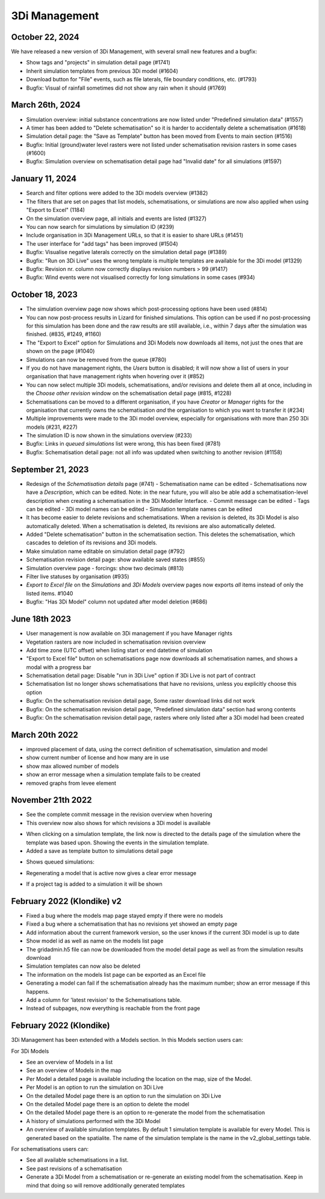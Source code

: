 .. _release_notes_MS:

3Di Management
--------------

October 22, 2024
^^^^^^^^^^^^^^^^

We have released a new version of 3Di Management, with several small new features and a bugfix:

- Show tags and "projects" in simulation detail page (#1741)

- Inherit simulation templates from previous 3Di model (#1604)

- Download button for "File" events, such as file laterals, file boundary conditions, etc. (#1793)

- Bugfix: Visual of rainfall sometimes did not show any rain when it should (#1769)


March 26th, 2024
^^^^^^^^^^^^^^^^

- Simulation overview: initial substance concentrations are now listed under "Predefined simulation data" (#1557)

- A timer has been added to "Delete schematisation" so it is harder to accidentally delete a schematisation (#1618)

- Simulation detail page: the "Save as Template" button has been moved from Events to main section (#1516)

- Bugfix: Initial (ground)water level rasters were not listed under schematisation revision rasters in some cases (#1600)

- Bugfix: Simulation overview on schematisation detail page had "Invalid date" for all simulations (#1597)


January 11, 2024
^^^^^^^^^^^^^^^^

- Search and filter options were added to the 3Di models overview (#1382)

- The filters that are set on pages that list models, schematisations, or simulations are now also applied when using "Export to Excel" (1184)

- On the simulation overview page, all initials and events are listed (#1327)

- You can now search for simulations by simulation ID (#239)

- Include organisation in 3Di Management URLs, so that it is easier to share URLs (#1451)

- The user interface for "add tags" has been improved (#1504)

- Bugfix: Visualise negative laterals correctly on the simulation detail page (#1389)

- Bugfix: "Run on 3Di Live" uses the wrong template is multiple templates are available for the 3Di model (#1329)

- Bugfix: Revision nr. column now correctly displays revision numbers > 99 (#1417)

- Bugfix: Wind events were not visualised correctly for long simulations in some cases (#934)


October 18, 2023
^^^^^^^^^^^^^^^^
- The simulation overview page now shows which post-processing options have been used (#814)

- You can now post-process results in Lizard for finished simulations. This option can be used if no post-processing for this simulation has been done and the raw results are still available, i.e., within 7 days after the simulation was finished. (#835, #1249, #1160)

- The "Export to Excel" option for Simulations and 3Di Models now downloads all items, not just the ones that are shown on the page (#1040)

- Simulations can now be removed from the queue (#780)

- If you do not have management rights, the *Users* button is disabled; it will now show a list of users in your organisation that have management rights when hovering over it (#852)

- You can now select multiple 3Di models, schematisations, and/or revisions and delete them all at once, including in the *Choose other revision* window on the schematisation detail page (#815, #1228)

- Schematisations can be moved to a different organisation, if you have *Creator* or *Manager* rights for the organisation that currently owns the schematisation *and* the organisation to which you want to transfer it (#234)

- Multiple improvements were made to the 3Di model overview, especially for organisations with more than 250 3Di models (#231, #227)

- The simulation ID is now shown in the simulations overview (#233)

- Bugfix: Links in *queued simulations* list were wrong, this has been fixed (#781)

- Bugfix: Schematisation detail page: not all info was updated when switching to another revision (#1158)


.. _3di_ms_release_20230921:

September 21, 2023
^^^^^^^^^^^^^^^^^^

- Redesign of the *Schematisation details* page (#741)
  - Schematisation name can be edited
  - Schematisations now have a *Description*, which can be edited. Note: in the near future, you will also be able add a schematisation-level description when creating a schematisation in the 3Di Modeller Interface.
  - Commit message can be edited
  - Tags can be edited
  - 3Di model names can be edited
  - Simulation template names can be edited
- It has become easier to delete revisions and schematisations. When a revision is deleted, its 3Di Model is also automatically deleted. When a schematisation is deleted, its revisions are also automatically deleted. 
- Added "Delete schematisation" button in the schematisation section. This deletes the schematisation, which cascades to deletion of its revisions and 3Di models.
- Make simulation name editable on simulation detail page (#792)
- Schematisation revision detail page: show available saved states (#855)
- Simulation overview page - forcings: show two decimals (#813)
- Filter live statuses by organisation (#935)
- *Export to Excel file* on the *Simulations* and *3Di Models* overview pages now exports *all* items instead of only the listed items. #1040
- Bugfix: "Has 3Di Model" column not updated after model deletion (#686)


.. _3di_ms_release_20231807:

June 18th 2023
^^^^^^^^^^^^^^

- User management is now available on 3Di management if you have Manager rights
- Vegetation rasters are now included in schematisation revision overview
- Add time zone (UTC offset) when listing start or end datetime of simulation
- "Export to Excel file" button on schematisations page now downloads all schematisation names, and shows a modal with a progress bar
- Schematisation detail page: Disable "run in 3Di Live" option if 3Di Live is not part of contract
- Schematisation list no longer shows schematisations that have no revisions, unless you explicitly choose this option
- Bugfix: On the schematisation revision detail page, Some raster download links did not work
- Bugfix: On the schematisation revision detail page, "Predefined simulation data" section had wrong contents
- Bugfix: On the schematisation revision detail page, rasters where only listed after a 3Di model had been created


March 20th 2022
^^^^^^^^^^^^^^^^^^

- improved placement of data, using the correct definition of schematisation, simulation and model
- show current number of license and how many are in use
- show max allowed number of models
- show an error message when a simulation template fails to be created
- removed graphs from levee element


November 21th 2022
^^^^^^^^^^^^^^^^^^

- See the complete commit message in the revision overview when hovering
- This overview now also shows for which revisions a 3Di model is available

.. image:: /image/management_screen_schematisation_commit_message_when_hovering.png
   :alt: You can now see the commit message when hovering.

- When clicking on a simulation template, the link now is directed to the details page of the simulation where the template was based upon. Showing the events in the simulation template.
- Added a save as template button to simulations detail page

.. image:: /image/management_screens_save_as_template.png

- Shows queued simulations:

.. image:: /image/management_screens_queued_simulations.png

- Regenerating a model that is active now gives a clear error message

.. image:: /image/management_screens_regenerating_active_model_gives_clear_error_message.png

- If a project tag is added to a simulation it will be shown


February 2022 (Klondike) v2
^^^^^^^^^^^^^^^^^^^^^^^^^^^

- Fixed a bug where the models map page stayed empty if there were no models
- Fixed a bug where a schematisation that has no revisions yet showed an empty page
- Add information about the current framework version, so the user knows if the current 3Di model is up to date
- Show model id as well as name on the models list page
- The gridadmin.h5 file can now be downloaded from the model detail page as well as from the simulation results download
- Simulation templates can now also be deleted
- The information on the models list page can be exported as an Excel file
- Generating a model can fail if the schematisation already has the maximum number; show an error message if this happens.
- Add a column for 'latest revision' to the Schematisations table.
- Instead of subpages, now everything is reachable from the front page


February 2022 (Klondike)
^^^^^^^^^^^^^^^^^^^^^^^^

3Di Management has been extended with a Models section. In this Models section users can:

For 3Di Models

- See an overview of Models in a list
- See an overview of Models in the map
- Per Model a detailed page is available including the location on the map, size of the Model.
- Per Model is an option to run the simulation on 3Di Live
- On the detailed Model page there is an option to run the simulation on 3Di Live
- On the detailed Model page there is an option to delete the model
- On the detailed Model page there is an option to re-generate the model from the schematisation
- A history of simulations performed with the 3Di Model
- An overview of available simulation templates. By default 1 simulation template is available for every Model. This is generated based on the spatialite. The name of the simulation template is the name in the v2_global_settings table.

For schematisations users can:

- See all available schematisations in a list.
- See past revisions of a schematisation
- Generate a 3Di Model from a schematisation or re-generate an existing model from the schematisation. Keep in mind that doing so will remove additionally generated templates


